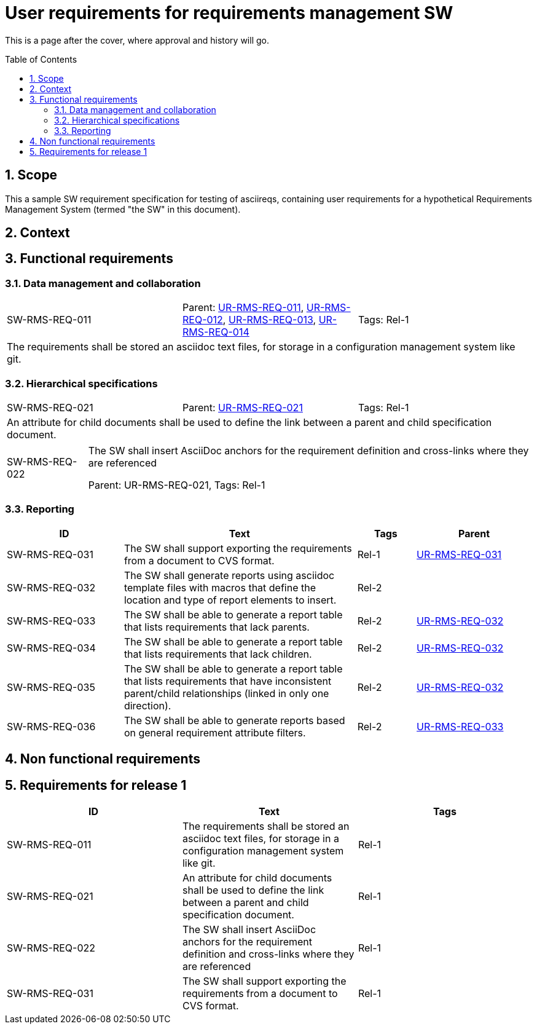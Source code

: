 = User requirements for requirements management SW
:toc: macro
:toclevels: 4
:sectnums:
:sectnumlevels: 3
:disclosure: Internal
:req-prefix: SW-RMS-REQ-

This is a page after the cover, where approval and history will go.

<<<

toc::[]

== Scope

This a sample SW requirement specification for testing of asciireqs, containing user requirements for a hypothetical Requirements Management System (termed "the SW" in this document).

== Context

== Functional requirements

=== Data management and collaboration

[.req]
[cols="1,1,1"]
|===
|[[SW-RMS-REQ-011]]SW-RMS-REQ-011
|Parent: xref:req-tool-user-reqs.adoc#UR-RMS-REQ-011[UR-RMS-REQ-011], xref:req-tool-user-reqs.adoc#UR-RMS-REQ-012[UR-RMS-REQ-012], xref:req-tool-user-reqs.adoc#UR-RMS-REQ-013[UR-RMS-REQ-013], xref:req-tool-user-reqs.adoc#UR-RMS-REQ-014[UR-RMS-REQ-014]
|Tags: Rel-1
3+|The requirements shall be stored an asciidoc text files, for storage in a configuration management system like git.
|===

=== Hierarchical specifications

[.req]
[cols="1,1,1"]
|===
|[[SW-RMS-REQ-021]]SW-RMS-REQ-021
|Parent: xref:req-tool-user-reqs.adoc#UR-RMS-REQ-021[UR-RMS-REQ-021]
|Tags: Rel-1
3+|An attribute for child documents shall be used to define the link between a parent and child specification document.
|===

[horizontal]
SW-RMS-REQ-022:: The SW shall insert AsciiDoc anchors for the requirement definition and cross-links where they are referenced
+
Parent: UR-RMS-REQ-021, Tags: Rel-1

=== Reporting

[.reqs]
[cols="2,4,1,2"]
|===
|ID |Text |Tags |Parent

|[[SW-RMS-REQ-031]]SW-RMS-REQ-031
|The SW shall support exporting the requirements from a document to CVS format.
|Rel-1
|xref:req-tool-user-reqs.adoc#UR-RMS-REQ-031[UR-RMS-REQ-031]

|[[SW-RMS-REQ-032]]SW-RMS-REQ-032
|The SW shall generate reports using asciidoc template files with macros that define the location and type of report elements to insert.
|Rel-2
|

|[[SW-RMS-REQ-033]]SW-RMS-REQ-033
|The SW shall be able to generate a report table that lists requirements that lack parents.
|Rel-2
|xref:req-tool-user-reqs.adoc#UR-RMS-REQ-032[UR-RMS-REQ-032]

|[[SW-RMS-REQ-034]]SW-RMS-REQ-034
|The SW shall be able to generate a report table that lists requirements that lack children.
|Rel-2
|xref:req-tool-user-reqs.adoc#UR-RMS-REQ-032[UR-RMS-REQ-032]

|[[SW-RMS-REQ-035]]SW-RMS-REQ-035
|The SW shall be able to generate a report table that lists requirements that have inconsistent parent/child relationships (linked in only one direction).
|Rel-2
|xref:req-tool-user-reqs.adoc#UR-RMS-REQ-032[UR-RMS-REQ-032]

|[[SW-RMS-REQ-036]]SW-RMS-REQ-036
|The SW shall be able to generate reports based on general requirement attribute filters.
|Rel-2
|xref:req-tool-user-reqs.adoc#UR-RMS-REQ-033[UR-RMS-REQ-033]

|===

== Non functional requirements

== Requirements for release 1

|===
|ID |Text |Tags 

|SW-RMS-REQ-011
|The requirements shall be stored an asciidoc text files, for storage in a configuration management system like git.
|Rel-1

|SW-RMS-REQ-021
|An attribute for child documents shall be used to define the link between a parent and child specification document.
|Rel-1

|SW-RMS-REQ-022
|The SW shall insert AsciiDoc anchors for the requirement definition and cross-links where they are referenced
|Rel-1

|SW-RMS-REQ-031
|The SW shall support exporting the requirements from a document to CVS format.
|Rel-1

|===

